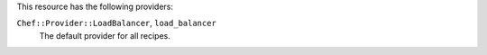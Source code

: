 .. The contents of this file are included in multiple topics.
.. This file should not be changed in a way that hinders its ability to appear in multiple documentation sets.

This resource has the following providers:

``Chef::Provider::LoadBalancer``, ``load_balancer``
   The default provider for all recipes.